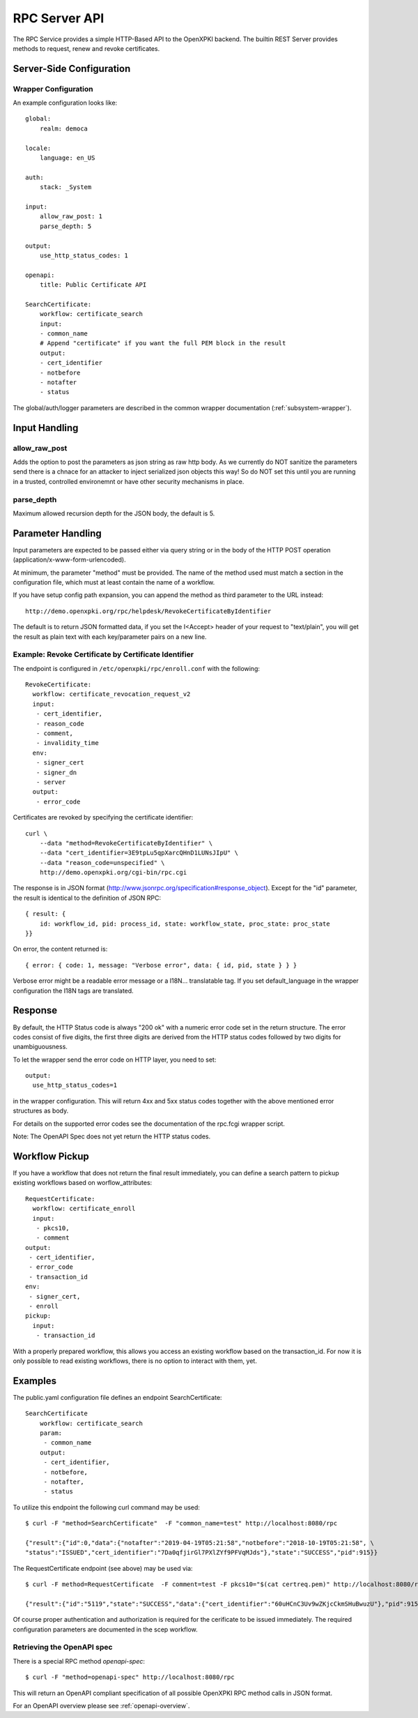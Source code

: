 RPC Server API
##############

The RPC Service provides a simple HTTP-Based API to the OpenXPKI backend.
The builtin REST Server provides methods to request, renew and revoke
certificates.

Server-Side Configuration
=========================

Wrapper Configuration
---------------------

An example configuration looks like::

    global:
        realm: democa

    locale:
        language: en_US

    auth:
        stack: _System

    input:
        allow_raw_post: 1
        parse_depth: 5

    output:
        use_http_status_codes: 1

    openapi:
        title: Public Certificate API

    SearchCertificate:
        workflow: certificate_search
        input:
        - common_name
        # Append "certificate" if you want the full PEM block in the result
        output:
        - cert_identifier
        - notbefore
        - notafter
        - status

The global/auth/logger parameters are described in the common wrapper
documentation (:ref:`subsystem-wrapper`).

Input Handling
==============

allow_raw_post
--------------

Adds the option to post the parameters as json string as raw http body.
As we currently do NOT sanitize the parameters send there is a chnace for an
attacker to inject serialized json objects this way! So do NOT set this until
you are running in a trusted, controlled environemnt or have other security
mechanisms in place.

parse_depth
-----------

Maximum allowed recursion depth for the JSON body, the default is 5.

Parameter Handling
===================

Input parameters are expected to be passed either via query string or in
the body of the HTTP POST operation (application/x-www-form-urlencoded).

At minimum, the parameter "method" must be provided. The name of the method
used must match a section in the configuration file, which must at least
contain the name of a workflow.

If you have setup config path expansion, you can append the method as third
parameter to the URL instead::

    http://demo.openxpki.org/rpc/helpdesk/RevokeCertificateByIdentifier

The default is to return JSON formatted data, if you set the I<Accept>
header of your request to "text/plain", you will get the result as plain
text with each key/parameter pairs on a new line.

Example: Revoke Certificate by Certificate Identifier
-----------------------------------------------------

The endpoint is configured in ``/etc/openxpki/rpc/enroll.conf`` with
the following::

    RevokeCertificate:
      workflow: certificate_revocation_request_v2
      input:
       - cert_identifier,
       - reason_code
       - comment,
       - invalidity_time
      env:
       - signer_cert
       - signer_dn
       - server
      output:
       - error_code

Certificates are revoked by specifying the certificate identifier::

    curl \
        --data "method=RevokeCertificateByIdentifier" \
        --data "cert_identifier=3E9tpLu5qpXarcQHnD1LUNsJIpU" \
        --data "reason_code=unspecified" \
        http://demo.openxpki.org/cgi-bin/rpc.cgi

The response is in JSON format (http://www.jsonrpc.org/specification#response_object).
Except for the "id" parameter, the result is identical to the definition of JSON RPC::

    { result: {
        id: workflow_id, pid: process_id, state: workflow_state, proc_state: proc_state
    }}

On error, the content returned is::

    { error: { code: 1, message: "Verbose error", data: { id, pid, state } } }

Verbose error might be a readable error message or a I18N... translatable tag.
If you set default_language in the wrapper configuration the I18N tags are
translated.

Response
========

By default, the HTTP Status code is always "200 ok" with a numeric error
code set in the return structure. The error codes consist of five digits,
the first three digits are derived from the HTTP status codes followed by
two digits for unambiguousness.

To let the wrapper send the error code on HTTP layer, you need to set::

  output:
    use_http_status_codes=1

in the wrapper configuration. This will return 4xx and 5xx status codes
together with the above mentioned error structures as body.

For details on the supported error codes see the documentation of the
rpc.fcgi wrapper script.

Note: The OpenAPI Spec does not yet return the HTTP status codes.

Workflow Pickup
===============

If you have a workflow that does not return the final result immediately,
you can define a search pattern to pickup existing workflows based on
worflow_attributes::

    RequestCertificate:
      workflow: certificate_enroll
      input:
       - pkcs10,
       - comment
    output:
     - cert_identifier,
     - error_code
     - transaction_id
    env:
     - signer_cert,
     - enroll
    pickup:
      input:
       - transaction_id

With a properly prepared workflow, this allows you access an existing
workflow based on the transaction_id. For now it is only possible to
read existing workflows, there is no option to interact with them, yet.

Examples
========

The public.yaml configuration file defines an endpoint SearchCertificate::

    SearchCertificate
        workflow: certificate_search
        param:
         - common_name
        output:
         - cert_identifier,
         - notbefore,
         - notafter,
         - status

To utilize this endpoint the following curl command may be used::

    $ curl -F "method=SearchCertificate"  -F "common_name=test" http://localhost:8080/rpc

    {"result":{"id":0,"data":{"notafter":"2019-04-19T05:21:58","notbefore":"2018-10-19T05:21:58", \
    "status":"ISSUED","cert_identifier":"7Da0qfjirGl7PXlZYf9PFVqMJds"},"state":"SUCCESS","pid":915}}

The RequestCertificate endpoint (see above) may be used via::

    $ curl -F method=RequestCertificate  -F comment=test -F pkcs10="$(cat certreq.pem)" http://localhost:8080/rpc

    {"result":{"id":"5119","state":"SUCCESS","data":{"cert_identifier":"60uHCnC3Uv9wZKjcCkmSHuBwuzU"},"pid":915}}

Of course proper authentication and authorization is required for the
cerificate to be issued immediately. The required configuration parameters
are documented in the scep workflow.

.. _openapi-rpc-method:

Retrieving the OpenAPI spec
---------------------------

There is a special RPC method *openapi-spec*::

    $ curl -F "method=openapi-spec" http://localhost:8080/rpc

This will return an OpenAPI compliant specification of all possible OpenXPKI RPC method calls in JSON format.

For an OpenAPI overview please see :ref:`openapi-overview`.
